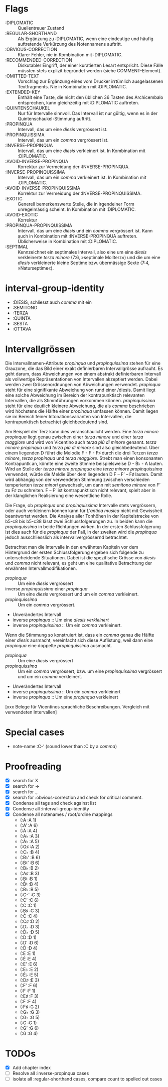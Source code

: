 * Flags
- :DIPLOMATIC :: Quellentreuer Zustand
- :REGULAR-SHORTHAND :: Als Ergänzung zu :DIPLOMATIC, wenn eine
  eindeutige und häufig auftretende Verkürzung des Notennamens auftritt.
- :OBVIOUS-CORRECTION :: Klarer Fehler, nie in Kombination mit :DIPLOMATIC.
- :RECOMMENDED-CORRECTION :: Diskutabler Eingriff, der einer
  kuratierten Lesart entspricht. Diese Fälle müssten stets explizit
  begründet werden (siehe COMMENT-Element).
- :OMITTED-TEXT :: Vorschlag zur Ergänzung eines vom Drucker
  irrtümlich ausgelassenen Textfragments. Nie in Kombination mit :DIPLOMATIC.
- :EXTENDED-KEY :: Enthält eine Taste, die nicht den üblichen 36
  Tasten des Archicembalo entsprechen, kann gleichzeitig mit
  :DIPLOMATIC auftreten.
- :QUINTENSCHAUKEL :: Nur für Intervalle sinnvoll. Das Intervall ist
  nur gültig, wenn es in der Quintenschaukel-Stimmung auftritt.
- :PROPINQUA :: Intervall, das um eine /diesis/ vergrössert ist.
- :PROPINQUISSIMA :: Intervall, das um ein /comma/ vergrössert ist.
- :INVERSE-PROPINQUA :: Intervall, das um eine /diesis/ verkleinert
  ist. In Kombination mit :DIPLOMATIC.
- :AVOID-INVERSE-PROPINQUA :: Korrektur zur Vermeidung der :INVERSE-PROPINQUA.
- :INVERSE-PROPINQUISSIMA :: Intervall, das um ein /comma/
  verkleinert ist. In Kombination mit :DIPLOMATIC.
- :AVOID-INVERSE-PROPINQUISSIMA :: Korrektur zur Vermeidung der :INVERSE-PROPINQUISSIMA.
- :EXOTIC :: Generell bemerkenswerte Stelle, die in irgendeiner Form
  unregelmässig scheint. In Kombination mit :DIPLOMATIC.
- :AVOID-EXOTIC :: Korrektur
- :PROPINQUA-PROPINQUISSIMA :: Intervall, das um eine /diesis/ und
  ein /comma/ vergrössert ist. Kann auch in Kombination mit
  :INVERSE-PROPINQUA auftreten. Üblicherweise in Kombination mit :DIPLOMATIC.
- :SEPTIMAL :: Kennzeichnet ein septimales Intervall, also eine um
  eine /diesis/ verkleinerte /terza minore/ (7:6, »septimale
  Mollterz«) und die um eine /diesis/ verkleinerte kleine Septime
  bzw. übermässige Sexte (7:4, »Naturseptime«).

* interval-group-identity
- :DIESIS, schliesst auch /comma/ mit ein
- :SEMITONO
- :TERZA
- :QUINTA
- :SESTA
- :OTTAVA

* Intervallgrössen
Die Intervallnamen-Attribute /propinqua/ und /propinquissima/ stehen
für eine Grauzone, die das Bild einer exakt definierbaren
Intervallgrösse aufrauht. Es geht darum, dass Abweichungen von einem
abstrakt definierbaren Intervall als vollwertige Repräsentationen von
Intervallen akzeptiert werden. Dabei werden zwei Grössenordnungen von
Abweichungen verwendet. /propinqua/ steht für eine signifikante
Abweichung von rund einer /diesis. Damit liegt eine solche Abweichung
im Bereich der kontrapunktisch relevanten Intervallen, die als
Stimmführungen vorkommen können. /propinquissima/ steht für eine
deutlich kleinere Abweichung, die als /comma/ beschrieben wird
höchstens die Hälfte einer /propinqua/ umfassen können. Damit liegen
sie im Bereich feiner Intonationsvarianten von Intervallen, die
kontrapunktisch betrachtet gleichbedeutend sind.

Am Beispiel der Terz kann dies veranschaulicht werden. Eine /terza
minore propinqua/ liegt genau zwischen einer /terza minore/ und einer
/terza maggiore/ und wird von Vicentino auch /terza più di minore/
genannt. /terza minore propinqua/ und /terza più di minore/ sind also
gleichbedeutend. Über einem liegenden D führt die Melodie F - Ḟ - F♯
durch die drei Terzen /terza minore/, /terza propinqua/ und /terza
maggiore/. Strebt man einen konsonanten Kontrapuntk an, könnte eine
zweite Stimme beispielsweise D - Ḃ♭ - A lauten. Wird an Stelle der
/terza minore propinqua/ eine /terza minore propinquissima/ verwendet,
würde die Meldie über dem liegenden D F -- Fʼ -- F♯ lauten. Damit wird
abhängig von der verwendeten Stimmung zwischen verschieden
temperierten /terze minori/ gewechselt, um dann mit /semitono minore/
von Fʼ zu F♯ zu schreiten. F -- Fʼ ist kontrapunktisch nicht relevant,
spielt aber in der klanglichen Realisierung eine wesentliche Rolle.

Die Frage, ob /propinqua/ und /propinquissima/ Intervalle stets
vergrössern, oder auch verkleinern können kann für /L'antica musica/
nicht mit Gewissheit beantwortet werden. Die Analyse aller Tonhöhen in
der Kapitelstrecke von b5-c8 bis b5-c38 lässt zwei Schlussfolgerungen
zu. In beiden kann die /propinquissima/ in beide Richtungen wirken. In
der ersten Schlussfolgerung ist dies auch für die /propinqua/ der
Fall, in der zweiten wird die /propinqua/ jedoch ausschliesslich als
intervallvergrössernd betrachtet.

Betrachtet man die Intervalle in den erwähnten Kapiteln vor dem
Hintergrund der ersten Schlussfolgerung ergeben sich folgende
zu unterscheidende Situationen. Dabei ist die spezifische Grösse von
/diesis/ und /comma/ nicht relevant, es geht um eine qualitative
Betrachtung der erwähnten Intervallmodifikationen.

- /propinqua/ :: Um eine /diesis/ vergrössert
- inverse /propinquissima/ einer /propinqua/ :: Um eine /diesis/
  vergrössert und um ein /comma/ verkleinert.
- /propinquissima/ :: Um ein /comma/ vergrössert.
- Unverändertes Intervall
- inverse /propinqua/ :: Um eine /diesis verkleinert/
- inverse /propinquissima/ :: Um ein /comma/ verkleinert.

Wenn die Stimmung so konstruiert ist, dass ein /comma/ genau die
Hälfte einer /diesis/ ausmacht, vereinfacht sich diese Auflistung,
weil dann eine /propinqua/ eine doppelte /propinquissima/ ausmacht.

- /propinqua/ :: Um eine /diesis/ vergrössert
- /propinquissima/ :: Um ein /comma/ vergrössert, bzw. um eine
  /propinquissima/ vergrössert und um ein /comma/ verkleinert.
- Unverändertes Intervall
- inverse /propinquissima/ :: Um ein /comma/ verkleinert
- inverse /propinqua/ :: Um eine /propinqua/ verkleinert

[xxx Belege für Vicentinos sprachliche Beschreibungen. Vergleich mit
verwendeten Intervallen]


* Special cases
- note-name :C-ʼ (sound lower than :C by a /comma/)

* Proofreading
- [X] search for X
- [X] search for ->
- [X] search for .,
- [X] search for :obvious-correction and check for critical comment.
- [X] Condense all tags and check against list
- [X] Condense all :interval-group-identity
- [X] Condense all notenames / root/ordine mappings
  - (:A :A 1)
  - (:Aʼ :A 6)
  - (:Ȧ :A 4)
  - (:A♭ :A 3)
  - (:Ȧ♭ :A 5)
  - (:G♯ :A 2)
  - (:C♭ :B 4)
  - (:B♭ʼ :B 6)
  - (:B♮ʼ :B 6)
  - (:B♭ :B 2)
  - (:A♯ :B 3)
  - (:B♮ :B 1)
  - (:Ḃ♮ :B 4)
  - (:Ḃ♭ :B 5)
  - (:C-ʼ :C 3)
  - (:Cʼ :C 6)
  - (:C :C 1)
  - (:B♯ :C 3)
  - (:Ċ :C 4)
  - (:C♯ :D 2)
  - (:D♭ :D 3)
  - (:Ḋ♭ :D 5)
  - (:D :D 1)
  - (:Dʼ :D 6)
  - (:Ḋ :D 4)
  - (:E :E 1)
  - (:Ė :E 4)
  - (:Eʼ :E 6)
  - (:E♭ :E 2)
  - (:Ė♭ :E 5)
  - (:D♯ :E 3)
  - (:Fʼ :F 6)
  - (:F :F 1)
  - (:E♯ :F 3)
  - (:Ḟ :F 4)
  - (:F♯ :G 2)
  - (:G♭ :G 3)
  - (:Ġ♭ :G 5)
  - (:G :G 1)
  - (:Gʼ :G 6)
  - (:Ġ :G 4)

* TODOs
- [X] Add chapter index
- [ ] Resolve all :inverse-propinqua cases
- [ ] isolate all :regular-shorthand cases, compare count to spelled out cases
